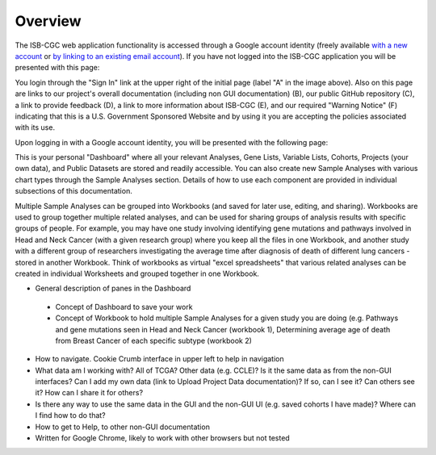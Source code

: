*******************
Overview
*******************
The ISB-CGC web application functionality is accessed through a Google account identity (freely available `with a new account <https://accounts.google.com/signupwithoutgmail?hl=en>`_ or `by linking to an existing email account <https://accounts.google.com/SignUpWithoutGmail>`_).  If you have not logged into the ISB-CGC application you will be presented with this page:

.. image:: startscreen-nologin.png
   :scale: 50
   :align: center

You login through the "Sign In" link at the upper right of the initial page (label "A" in the image above).  Also on this page are links to our project's overall documentation (including non GUI documentation) (B), our public GitHub repository (C), a link to provide feedback (D), a link to more information about ISB-CGC (E), and our required "Warning Notice" (F) indicating that this is a U.S. Government Sponsored Website and by using it you are accepting the policies associated with its use.

Upon logging in with a Google account identity, you will be presented with the following page:

.. image:: startscreen-login.png
   :scale: 50
   :align: center

This is your personal "Dashboard" where all your relevant Analyses, Gene Lists, Variable Lists, Cohorts, Projects (your own data), and Public Datasets are stored and readily accessible.  You can also create new Sample Analyses with various chart types through the Sample Analyses section.  Details of how to use each component are provided in individual subsections of this documentation.

Multiple Sample Analyses can be grouped into Workbooks (and saved for later use, editing, and sharing).  Workbooks are used to group together multiple related analyses, and can be used for sharing groups of analysis results with specific groups of people.  For example, you may have one study involving identifying gene mutations and pathways involved in Head and Neck Cancer (with a given research group) where you keep all the files in one Workbook, and another study with a different group of researchers investigating the average time after diagnosis of death of different lung cancers - stored in another Workbook.  Think of workbooks as virtual "excel spreadsheets" that various related analyses can be created in individual Worksheets and grouped together in one Workbook.



* General description of panes in the Dashboard
 * Concept of Dashboard to save your work
 * Concept of Workbook to hold multiple Sample Analyses for a given study you are doing (e.g. Pathways and gene mutations seen in Head and Neck Cancer (workbook 1), Determining average age of death from Breast Cancer of each specific subtype (workbook 2)
* How to navigate.  Cookie Crumb interface in upper left to help in navigation
* What data am I working with?  All of TCGA?  Other data (e.g. CCLE)?  Is it the same data as from the non-GUI interfaces? Can I add my own data (link to Upload Project Data documentation)?  If so, can I see it?  Can others see it?  How can I share it for others?
* Is there any way to use the same data in the GUI and the non-GUI UI (e.g. saved cohorts I have made)?  Where can I find how to do that?
* How to get to Help, to other non-GUI documentation
* Written for Google Chrome, likely to work with other browsers but not tested
